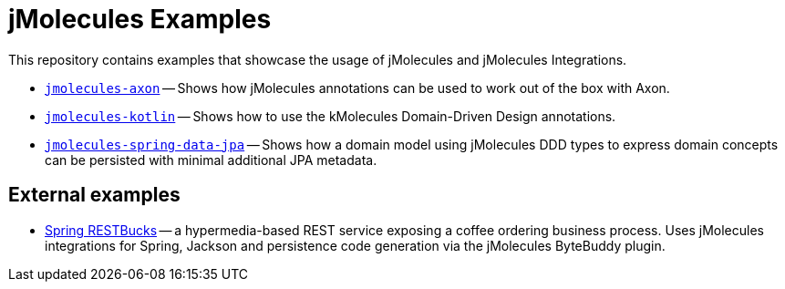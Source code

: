 = jMolecules Examples

This repository contains examples that showcase the usage of jMolecules and jMolecules Integrations.

* link:jmolecules-axon[`jmolecules-axon`] -- Shows how jMolecules annotations can be used to work out of the box with Axon.
* link:jmolecules-kotlin[`jmolecules-kotlin`] -- Shows how to use the kMolecules Domain-Driven Design annotations.
* link:jmolecules-spring-data-jpa[`jmolecules-spring-data-jpa`] -- Shows how a domain model using jMolecules DDD types to express domain concepts can be persisted with minimal additional JPA metadata.

== External examples

* https://github.com/odrotbohm/spring-restbucks[Spring RESTBucks] -- a hypermedia-based REST service exposing a coffee ordering business process. Uses jMolecules integrations for Spring, Jackson and persistence code generation via the jMolecules ByteBuddy plugin.
